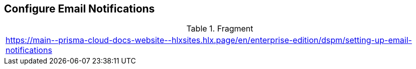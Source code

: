 == Configure Email Notifications

.Fragment
|===
| https://main\--prisma-cloud-docs-website\--hlxsites.hlx.page/en/enterprise-edition/dspm/setting-up-email-notifications
|===
